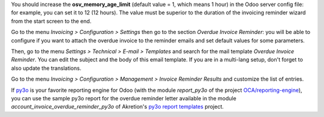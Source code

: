 You should increase the **osv_memory_age_limit** (default value = 1, which means 1 hour) in the Odoo server config file: for example, you can set it to 12 (12 hours). The value must be superior to the duration of the invoicing reminder wizard from the start screen to the end.

Go to the menu *Invoicing > Configuration > Settings* then go to the section *Overdue Invoice Reminder*: you will be able to configure if you want to attach the overdue invoice to the reminder emails and set default values for some parameters.

Then, go to the menu *Settings > Technical > E-mail > Templates* and search for the mail template *Overdue Invoice Reminder*. You can edit the subject and the body of this email template. If you are in a multi-lang setup, don't forget to also update the translations.

Go to the menu *Invoicing > Configuration > Management > Invoice Reminder Results* and customize the list of entries.

If `py3o <https://py3otemplate.readthedocs.io/>`_ is your favorite reporting engine for Odoo (with the module *report_py3o* of the project `OCA/reporting-engine <https://github.com/OCA/reporting-engine>`_), you can use the sample py3o report for the overdue reminder letter available in the module *account_invoice_overdue_reminder_py3o*  of Akretion's `py3o report templates <https://github.com/akretion/odoo-py3o-report-templates/>`_ project.
